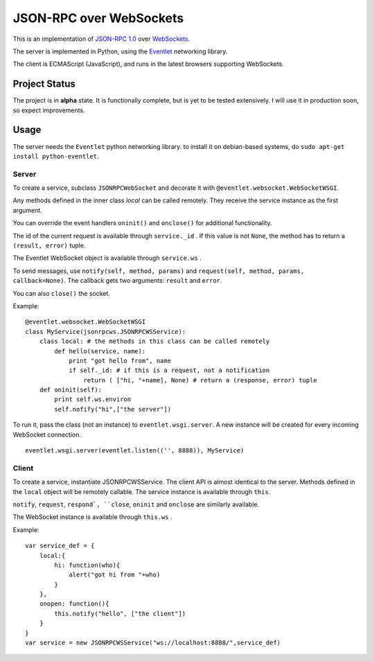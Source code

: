 
JSON-RPC over WebSockets
========================


This is an implementation of
`JSON-RPC 1.0
<http://json-rpc.org/wiki/specification>`_
over `WebSockets
<http://dev.w3.org/html5/websockets/>`_.

The server is implemented in Python, using the `Eventlet
<http://eventlet.net/>`_
networking library.

The client is ECMAScript (JavaScript), and runs in the
latest browsers supporting WebSockets.


Project Status
--------------

The project is in **alpha** state.
It is functionally complete, but is yet to be tested extensively.
I will use it in production soon, so expect improvements.


Usage
-----

The server needs the ``Eventlet`` python networking library.
to install it on debian-based systems, do
``sudo apt-get install python-eventlet``.


Server
~~~~~~

To create a service, subclass ``JSONRPCWebSocket`` and decorate it with 
``@eventlet.websocket.WebSocketWSGI``.

Any methods defined in the inner class `local` can be called remotely.
They receive the service instance as the first argument.

You can override the event handlers ``oninit()`` and ``onclose()`` for
additional functionality.

The id of the current request is available through ``service._id`` .
If this value is not ``None``, the method has to return a
``(result, error)`` tuple.

The Eventlet WebSocket object is available through ``service.ws`` .

To send messages, use ``notify(self, method, params)`` and 
``request(self, method, params, callback=None)``.
The callback gets two arguments: ``result`` and ``error``.

You can also ``close()`` the socket.

Example: ::

    @eventlet.websocket.WebSocketWSGI
    class MyService(jsonrpcws.JSONRPCWSService):
        class local: # the methods in this class can be called remotely
            def hello(service, name):
                print "got hello from", name
                if self._id: # if this is a request, not a notification
                    return ( ["hi, "+name], None) # return a (response, error) tuple
        def oninit(self):
            print self.ws.environ
            self.nofify("hi",["the server"])

To run it, pass the class (not an instance) to ``eventlet.wsgi.server``.
A new instance will be created for every incoming WebSocket connection. ::

    eventlet.wsgi.server(eventlet.listen(('', 8888)), MyService)


Client
~~~~~~

To create a service, instantiate JSONRPCWSService. The client API is
almost identical to the server. Methods defined in the ``local``
object will be remotely callable. The service instance is available
through ``this``.

``notify``, ``request``, ``respond`, ``close``, ``oninit`` and
``onclose`` are similarly available.

The WebSocket instance is available through ``this.ws`` .


Example: ::

    var service_def = {
        local:{
            hi: function(who){
                alert("got hi from "+who)
            }
        },
        onopen: function(){
            this.notify("hello", ["the client"])
        }
    }
    var service = new JSONRPCWSService("ws://localhost:8888/",service_def)

